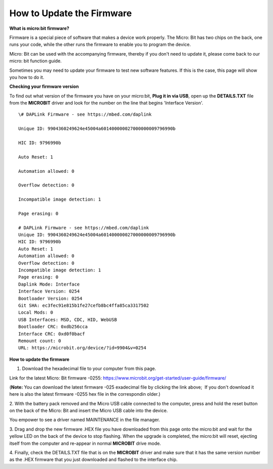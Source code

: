 How to Update the Firmware
==========================

**What is micro:bit firmware?**

Firmware is a special piece of software that makes a device work
properly. The Micro: Bit has two chips on the back, one runs your code,
while the other runs the firmware to enable you to program the device. 

Micro: Bit can be used with the accompanying firmware, thereby if you
don't need to update it, please come back to our micro: bit
function guide. 

Sometimes you may need to update your firmware to test new software
features. If this is the case, this page will show you how to do it. 

**Checking your firmware version**

To find out what version of the firmware you have on your micro:bit,
**Plug it in via USB**, open up the **DETAILS.TXT** file from the
**MICROBIT** driver and look for the number on the line that begins
'Interface Version'.

::

   \# DAPLink Firmware - see https://mbed.com/daplink

   Unique ID: 9904360249624e45004a601400000027000000009796990b

   HIC ID: 9796990b

   Auto Reset: 1

   Automation allowed: 0

   Overflow detection: 0

   Incompatible image detection: 1

   Page erasing: 0

   # DAPLink Firmware - see https://mbed.com/daplink
   Unique ID: 9904360249624e45004a601400000027000000009796990b
   HIC ID: 9796990b
   Auto Reset: 1
   Automation allowed: 0
   Overflow detection: 0
   Incompatible image detection: 1
   Page erasing: 0
   Daplink Mode: Interface
   Interface Version: 0254
   Bootloader Version: 0254
   Git SHA: ec3fec91e815b1fe27cefb8bc4ffa85ca3317502
   Local Mods: 0
   USB Interfaces: MSD, CDC, HID, WebUSB
   Bootloader CRC: 0xdb256cca
   Interface CRC: 0xd0f0bacf
   Remount count: 0
   URL: https://microbit.org/device/?id=9904&v=0254

**How to update the firmware**

1. Download the hexadecimal file to your computer from this page.

Link for the latest Micro: Bit firmware -0255:
https://www.microbit.org/get-started/user-guide/firmware/

(**Note:** You can download the latest firmware -025 exadecimal file by
clicking the link above;  If you don't download it here is also the
latest firmware -0255 hex file in the correspondin older.) 

2. With the battery pack removed and the Micro USB cable connected to
the computer, press and hold the reset button on the back of the Micro:
Bit and insert the Micro USB cable into the device. 

You empower to see a driver named MAINTENANCE in the file manager. 

|image1|

3. Drag and drop the new firmware .HEX file you have downloaded from
this page onto the micro:bit and wait for the yellow LED on the back of
the device to stop flashing. When the upgrade is completed, the
micro:bit will reset, ejecting itself from the computer and re-appear in
normal **MICROBIT** drive mode.

4. Finally, check the DETAILS.TXT file that is on the **MICROBIT**
driver and make sure that it has the same version number as the .HEX
firmware that you just downloaded and flashed to the interface chip.

.. |image1| image:: media/microbit-1.png
